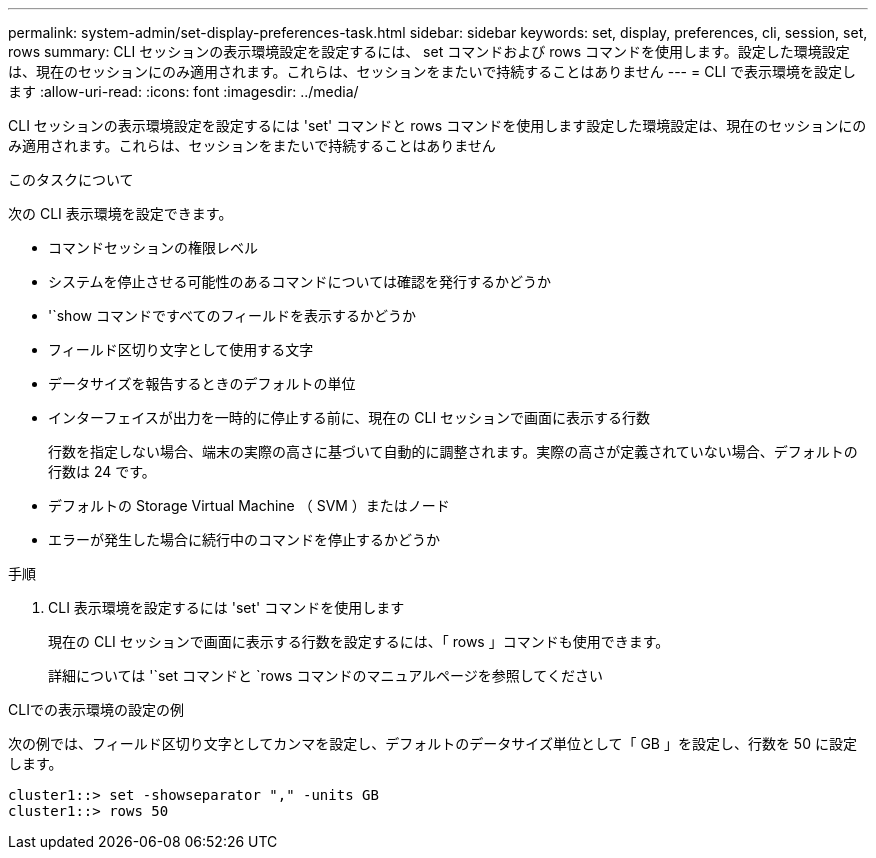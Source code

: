 ---
permalink: system-admin/set-display-preferences-task.html 
sidebar: sidebar 
keywords: set, display, preferences, cli, session, set, rows 
summary: CLI セッションの表示環境設定を設定するには、 set コマンドおよび rows コマンドを使用します。設定した環境設定は、現在のセッションにのみ適用されます。これらは、セッションをまたいで持続することはありません 
---
= CLI で表示環境を設定します
:allow-uri-read: 
:icons: font
:imagesdir: ../media/


[role="lead"]
CLI セッションの表示環境設定を設定するには 'set' コマンドと rows コマンドを使用します設定した環境設定は、現在のセッションにのみ適用されます。これらは、セッションをまたいで持続することはありません

.このタスクについて
次の CLI 表示環境を設定できます。

* コマンドセッションの権限レベル
* システムを停止させる可能性のあるコマンドについては確認を発行するかどうか
* '`show コマンドですべてのフィールドを表示するかどうか
* フィールド区切り文字として使用する文字
* データサイズを報告するときのデフォルトの単位
* インターフェイスが出力を一時的に停止する前に、現在の CLI セッションで画面に表示する行数
+
行数を指定しない場合、端末の実際の高さに基づいて自動的に調整されます。実際の高さが定義されていない場合、デフォルトの行数は 24 です。

* デフォルトの Storage Virtual Machine （ SVM ）またはノード
* エラーが発生した場合に続行中のコマンドを停止するかどうか


.手順
. CLI 表示環境を設定するには 'set' コマンドを使用します
+
現在の CLI セッションで画面に表示する行数を設定するには、「 rows 」コマンドも使用できます。

+
詳細については '`set コマンドと `rows コマンドのマニュアルページを参照してください



.CLIでの表示環境の設定の例
次の例では、フィールド区切り文字としてカンマを設定し、デフォルトのデータサイズ単位として「 GB 」を設定し、行数を 50 に設定します。

[listing]
----
cluster1::> set -showseparator "," -units GB
cluster1::> rows 50
----